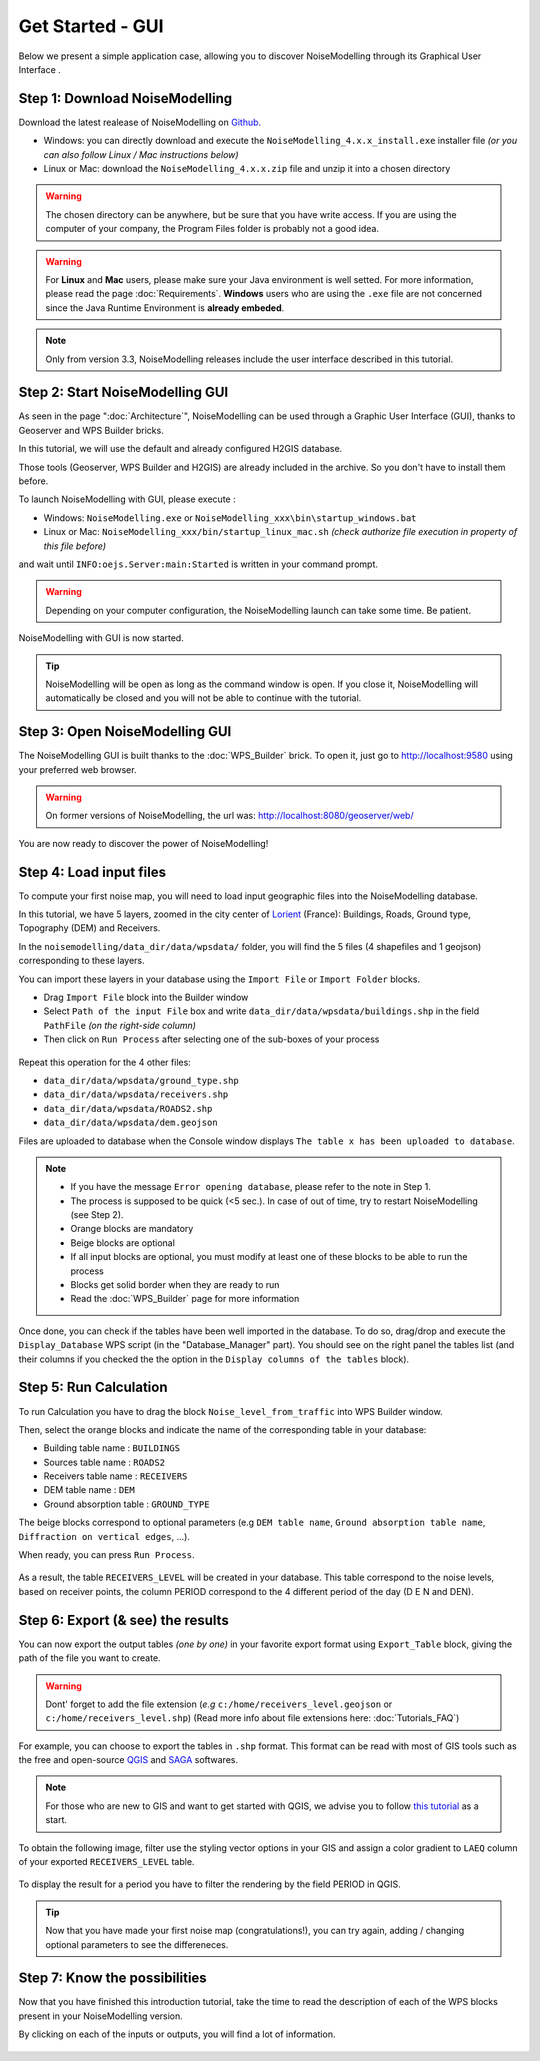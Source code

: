 Get Started - GUI
^^^^^^^^^^^^^^^^^^^^^^^^^^^^^^^^^^^^

Below we present a simple application case, allowing you to discover NoiseModelling through its Graphical User Interface .

Step 1: Download NoiseModelling
~~~~~~~~~~~~~~~~~~~~~~~~~~~~~~~~~~~~~~~~~

Download the latest realease of NoiseModelling on `Github`_. 

* Windows: you can directly download and execute the ``NoiseModelling_4.x.x_install.exe`` installer file *(or you can also follow Linux / Mac instructions below)*
* Linux or Mac: download the ``NoiseModelling_4.x.x.zip`` file and unzip it into a chosen directory

.. warning::
    The chosen directory can be anywhere, but be sure that you have write access. If you are using the computer of your company, the Program Files folder is probably not a good idea.

.. warning::
    For **Linux** and **Mac** users, please make sure your Java environment is well setted. For more information, please read the page :doc:`Requirements`. **Windows** users who are using the ``.exe`` file are not concerned since the Java Runtime Environment is **already embeded**.

.. note::
    Only from version 3.3, NoiseModelling releases include the user interface described in this tutorial. 

.. _Github : https://github.com/Ifsttar/NoiseModelling/releases



Step 2: Start NoiseModelling GUI
~~~~~~~~~~~~~~~~~~~~~~~~~~~~~~~~~~~~~~~~~

As seen in the page ":doc:`Architecture`", NoiseModelling can be used through a Graphic User Interface (GUI), thanks to Geoserver and WPS Builder bricks.

In this tutorial, we will use the default and already configured H2GIS database.

Those tools (Geoserver, WPS Builder and H2GIS) are already included in the archive. So you don't have to install them before.

To launch NoiseModelling with GUI, please execute :

* Windows: ``NoiseModelling.exe`` or ``NoiseModelling_xxx\bin\startup_windows.bat``
* Linux or Mac: ``NoiseModelling_xxx/bin/startup_linux_mac.sh`` *(check authorize file execution in property of this file before)*

and wait until ``INFO:oejs.Server:main:Started`` is written in your command prompt.


.. warning::
    Depending on your computer configuration, the NoiseModelling launch can take some time. Be patient.

NoiseModelling with GUI is now started. 

.. tip::
    NoiseModelling will be open as long as the command window is open. If you close it, NoiseModelling will automatically be closed and you will not be able to continue with the tutorial.


.. _GeoServer : http://geoserver.org/
.. _H2GIS : http://www.h2gis.org/

Step 3: Open NoiseModelling GUI
~~~~~~~~~~~~~~~~~~~~~~~~~~~~~~~~~~~~~~~~~

The NoiseModelling GUI is built thanks to the :doc:`WPS_Builder` brick. To open it, just go to http://localhost:9580 using your preferred web browser.

.. figure:: images/tutorial/Tutorial1_nm_open.png
    :align: center
    :width: 80%

.. warning::
    On former versions of NoiseModelling, the url was: http://localhost:8080/geoserver/web/

You are now ready to discover the power of NoiseModelling!

Step 4: Load input files
~~~~~~~~~~~~~~~~~~~~~~~~~~~~~~~~~~~~~~~~~

To compute your first noise map, you will need to load input geographic files into the NoiseModelling database. 

In this tutorial, we have 5 layers, zoomed in the city center of `Lorient`_ (France): Buildings, Roads, Ground type, Topography (DEM) and Receivers.

.. _Lorient : https://www.openstreetmap.org/relation/30305

In the ``noisemodelling/data_dir/data/wpsdata/`` folder, you will find the 5 files (4 shapefiles and 1 geojson) corresponding to these layers.

You can import these layers in your database using the ``Import File`` or ``Import Folder`` blocks.

- Drag ``Import File`` block into the Builder window 
- Select ``Path of the input File`` box and write ``data_dir/data/wpsdata/buildings.shp`` in the field ``PathFile`` *(on the right-side column)*
- Then click on ``Run Process`` after selecting one of the sub-boxes of your process

.. figure:: images/tutorial/Tutorial1_Image1bis.gif
   :align: center

Repeat this operation for the 4 other files:

- ``data_dir/data/wpsdata/ground_type.shp``
- ``data_dir/data/wpsdata/receivers.shp``
- ``data_dir/data/wpsdata/ROADS2.shp``
- ``data_dir/data/wpsdata/dem.geojson``

Files are uploaded to database when the Console window displays ``The table x has been uploaded to database``.


.. note::
    - If you have the message ``Error opening database``, please refer to the note in Step 1.
    - The process is supposed to be quick (<5 sec.). In case of out of time, try to restart NoiseModelling (see Step 2).
    - Orange blocks are mandatory
    - Beige blocks are optional
    - If all input blocks are optional, you must modify at least one of these blocks to be able to run the process
    - Blocks get solid border when they are ready to run
    - Read the :doc:`WPS_Builder` page for more information

Once done, you can check if the tables have been well imported in the database. To do so, drag/drop and execute the ``Display_Database`` WPS script (in the "Database_Manager" part). You should see on the right panel the tables list (and their columns if you checked the the option in the ``Display columns of the tables`` block).

.. figure:: images/tutorial/Tutorial1_display_db.png
    :align: center
    :width: 100%


Step 5: Run Calculation
~~~~~~~~~~~~~~~~~~~~~~~~~~~~~~~~~~~~~~~~~

To run Calculation you have to drag the block ``Noise_level_from_traffic`` into WPS Builder window.

Then, select the orange blocks and indicate the name of the corresponding table in your database:

- Building table name : ``BUILDINGS``
- Sources table name : ``ROADS2``
- Receivers table name : ``RECEIVERS``
- DEM table name : ``DEM``
- Ground absorption table : ``GROUND_TYPE``

The beige blocks correspond to optional parameters (e.g ``DEM table name``, ``Ground absorption table name``, ``Diffraction on vertical edges``, ...).

When ready, you can press ``Run Process``.

.. figure:: images/tutorial/Tutorial1_Image2bis.PNG
   :align: center

As a result, the table ``RECEIVERS_LEVEL`` will be created in your database. This table correspond to the noise levels, based on receiver points, the column PERIOD correspond to the 4 different period of the day (D E N and DEN).


Step 6: Export (& see) the results
~~~~~~~~~~~~~~~~~~~~~~~~~~~~~~~~~~~~~~~~~

You can now export the output tables *(one by one)* in your favorite export format using ``Export_Table`` block, giving the path of the file you want to create.

.. warning::
    Dont' forget to add the file extension (*e.g* ``c:/home/receivers_level.geojson`` or ``c:/home/receivers_level.shp``) (Read more info about file extensions here: :doc:`Tutorials_FAQ`)

.. figure:: images/tutorial/Tutorial1_Image3.PNG
   :align: center

For example, you can choose to export the tables in ``.shp`` format. This format can be read with most of GIS tools such as the free and open-source `QGIS`_ and `SAGA`_ softwares.

.. _QGIS : https://www.qgis.org/fr/site/
.. _SAGA : http://www.saga-gis.org/en/index.html

.. note::
    For those who are new to GIS and want to get started with QGIS, we advise you to follow `this tutorial`_ as a start.

.. _this tutorial : https://docs.qgis.org/3.22/en/docs/training_manual/basic_map/index.html

To obtain the following image, filter use the styling vector options in your GIS and assign a color gradient to ``LAEQ`` column of your exported ``RECEIVERS_LEVEL`` table.

.. figure:: images/tutorial/Tutorial1_Image4.PNG
   :align: center

To display the result for a period you have to filter the rendering by the field PERIOD in QGIS.

.. figure:: images/tutorial/Tutorial1_FilterMenu.png
   :align: center

.. figure:: images/tutorial/Tutorial1_FilterWindow.png
   :align: center

.. tip::
    Now that you have made your first noise map (congratulations!), you can try again, adding / changing optional parameters to see the differeneces.


Step 7: Know the possibilities
~~~~~~~~~~~~~~~~~~~~~~~~~~~~~~~~~~~~~~~~~

Now that you have finished this introduction tutorial, take the time to read the description of each of the WPS blocks present in your NoiseModelling version.

By clicking on each of the inputs or outputs, you will find a lot of information.

.. figure:: images/tutorial/Tutorial1_ImageLast.gif
   :align: center

